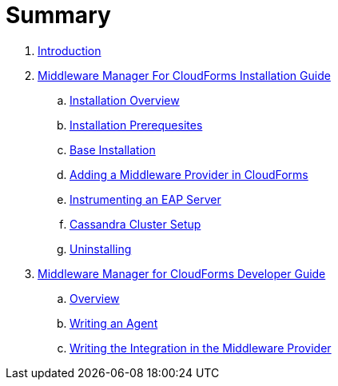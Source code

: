 = Summary

. link:README.adoc[Introduction]
. link:mw_manager_installation_guide/README.adoc[Middleware Manager For CloudForms Installation Guide]
.. link:mw_manager_installation_guide/topics/overview.adoc[Installation Overview]
.. link:mw_manager_installation_guide/topics/prerequesite.adoc[Installation Prerequesites]
.. link:mw_manager_installation_guide/topics/base_installation.adoc[Base Installation]
.. link:mw_manager_installation_guide/topics/adding_provider.adoc[Adding a Middleware Provider in CloudForms]
.. link:mw_manager_installation_guide/topics/instrument_mw_server.adoc[Instrumenting an EAP Server]
.. link:mw_manager_installation_guide/topics/cassandra_cluster_setup.adoc[Cassandra Cluster Setup]
.. link:mw_manager_installation_guide/topics/uninstall.adoc[Uninstalling]
. link:mw_manager_developer_guide/README.adoc[Middleware Manager for CloudForms Developer Guide]
.. link:mw_manager_developer_guide/topics/overview.adoc[Overview]
.. link:mw_manager_developer_guide/topics/agent.adoc[Writing an Agent]
.. link:mw_manager_developer_guide/topics/mw_provider.adoc[Writing the Integration in the Middleware Provider]




